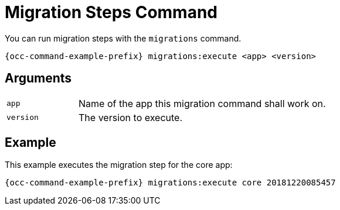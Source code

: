 = Migration Steps Command

You can run migration steps with the `migrations` command.

[source,bash,subs="attributes+"]
----
{occ-command-example-prefix} migrations:execute <app> <version>
----

== Arguments

[width="100%",cols="20%,70%",]
|===
| `app`  | Name of the app this migration command shall work on.
| `version`  | The version to execute.
|===

== Example

This example executes the migration step for the core app:

[source,bash,subs="attributes+"]
----
{occ-command-example-prefix} migrations:execute core 20181220085457
----

